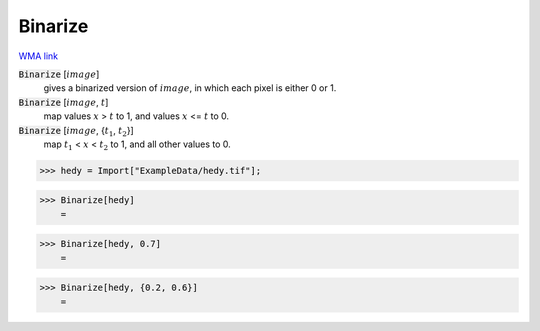 Binarize
========

`WMA link <https://reference.wolfram.com/language/ref/Binarize.html>`_


:code:`Binarize` [:math:`image`]
    gives a binarized version of :math:`image`, in which each pixel is either 0 or 1.

:code:`Binarize` [:math:`image`, :math:`t`]
    map values :math:`x` > :math:`t` to 1, and values :math:`x` <= :math:`t` to 0.

:code:`Binarize` [:math:`image`, {:math:`t_1`, :math:`t_2`}]
    map :math:`t_1` < :math:`x` < :math:`t_2` to 1, and all other values to 0.





>>> hedy = Import["ExampleData/hedy.tif"];


>>> Binarize[hedy]
    =

.. image:: tmpa3sq81jv.png
    :align: center



>>> Binarize[hedy, 0.7]
    =

.. image:: tmp43sy5k6k.png
    :align: center



>>> Binarize[hedy, {0.2, 0.6}]
    =

.. image:: tmphti99at5.png
    :align: center



